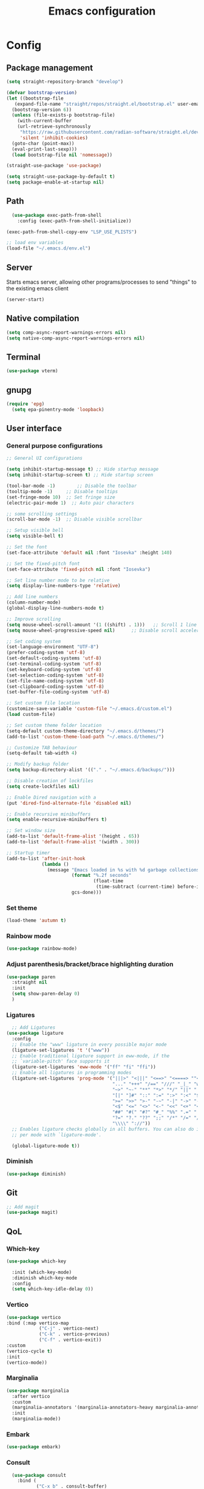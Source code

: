 #+title: Emacs configuration
* Config
:PROPERTIES:
:header-args: :tangle ~/.emacs.d/init.el :mkdirp yes
:END:
** Package management
#+begin_src emacs-lisp
  (setq straight-repository-branch "develop")

  (defvar bootstrap-version)
  (let ((bootstrap-file
	 (expand-file-name "straight/repos/straight.el/bootstrap.el" user-emacs-directory))
	(bootstrap-version 6))
    (unless (file-exists-p bootstrap-file)
      (with-current-buffer
	  (url-retrieve-synchronously
	   "https://raw.githubusercontent.com/radian-software/straight.el/develop/install.el"
	   'silent 'inhibit-cookies)
	(goto-char (point-max))
	(eval-print-last-sexp)))
    (load bootstrap-file nil 'nomessage))

  (straight-use-package 'use-package)

  (setq straight-use-package-by-default t)
  (setq package-enable-at-startup nil)
#+end_src

** Path
#+begin_src emacs-lisp
    (use-package exec-path-from-shell
      :config (exec-path-from-shell-initialize))
  
  (exec-path-from-shell-copy-env "LSP_USE_PLISTS")

  ;; load env variables
  (load-file "~/.emacs.d/env.el")
#+end_src

** Server
Starts emacs server, allowing other programs/processes to send "things" to the existing emacs client
#+begin_src emacs-lisp
(server-start)
#+end_src

** Native compilation
#+begin_src emacs-lisp
(setq comp-async-report-warnings-errors nil)
(setq native-comp-async-report-warnings-errors nil)
#+end_src

** Terminal
#+begin_src emacs-lisp
(use-package vterm)
#+end_src

** gnupg
#+begin_src emacs-lisp
(require 'epg)
  (setq epa-pinentry-mode 'loopback)
#+end_src

** User interface
*** General purpose configurations
#+begin_src emacs-lisp
  ;; General UI configurations

  (setq inhibit-startup-message t) ;; Hide startup message
  (setq inhibit-startup-screen t) ;; Hide startup screen

  (tool-bar-mode -1)	    ;; Disable the toolbar
  (tooltip-mode -1)	    ;; Disable tooltips
  (set-fringe-mode 10)	;; Set fringe size
  (electric-pair-mode 1)  ;; Auto pair characters

  ;; some scrolling settings
  (scroll-bar-mode -1) 	;; Disable visible scrollbar

  ;; Setup visible bell
  (setq visible-bell t)

  ;; Set the font
  (set-face-attribute 'default nil :font "Iosevka" :height 140)

  ;; Set the fixed-pitch font
  (set-face-attribute 'fixed-pitch nil :font "Iosevka")

  ;; Set line number mode to be relative
  (setq display-line-numbers-type 'relative)

  ;; Add line numbers
  (column-number-mode)
  (global-display-line-numbers-mode t)

  ;; Improve scrolling
  (setq mouse-wheel-scroll-amount '(1 ((shift) . 1))) 	;; Scroll 1 line at a time
  (setq mouse-wheel-progressive-speed nil) 		;; Disable scroll acceleration

  ;; Set coding system
  (set-language-environment "UTF-8")
  (prefer-coding-system 'utf-8)
  (set-default-coding-systems 'utf-8)
  (set-terminal-coding-system 'utf-8)
  (set-keyboard-coding-system 'utf-8)
  (set-selection-coding-system 'utf-8)
  (set-file-name-coding-system 'utf-8)
  (set-clipboard-coding-system 'utf-8)
  (set-buffer-file-coding-system 'utf-8) 

  ;; Set custom file location
  (customize-save-variable 'custom-file "~/.emacs.d/custom.el")
  (load custom-file)

  ;; Set custom theme folder location
  (setq-default custom-theme-directory "~/.emacs.d/themes/")
  (add-to-list 'custom-theme-load-path "~/.emacs.d/themes/")

  ;; Customize TAB behaviour
  (setq-default tab-width 4)

  ;; Modify backup folder
  (setq backup-directory-alist '(("." . "~/.emacs.d/backups/")))

  ;; Disable creation of lockfiles
  (setq create-lockfiles nil)

  ;; Enable Dired navigation with a
  (put 'dired-find-alternate-file 'disabled nil)

  ;; Enable recursive minibuffers
  (setq enable-recursive-minibuffers t)

  ;; Set window size
  (add-to-list 'default-frame-alist '(height . 65))
  (add-to-list 'default-frame-alist '(width . 300))

  ;; Startup timer
  (add-to-list 'after-init-hook
               (lambda ()
                 (message "Emacs loaded in %s with %d garbage collections."
                          (format "%.2f seconds"
                                  (float-time
                                   (time-subtract (current-time) before-init-time)))
                          gcs-done)))

#+end_src

*** Set theme
#+begin_src emacs-lisp
  (load-theme 'autumn t)
#+end_src

*** Rainbow mode
#+begin_src emacs-lisp
(use-package rainbow-mode)
#+end_src

*** Adjust parenthesis/bracket/brace highlighting duration
#+begin_src emacs-lisp
  (use-package paren
    :straight nil
    :init
    (setq show-paren-delay 0)
    )
#+end_src

*** Ligatures
#+begin_src emacs-lisp
    ;; Add Ligatures
  (use-package ligature
    :config
    ;; Enable the "www" ligature in every possible major mode
    (ligature-set-ligatures 't '("www"))
    ;; Enable traditional ligature support in eww-mode, if the
    ;; `variable-pitch' face supports it
    (ligature-set-ligatures 'eww-mode '("ff" "fi" "ffi"))
    ;; Enable all ligatures in programming modes
    (ligature-set-ligatures 'prog-mode '("|||>" "<|||" "<==>" "<====> ""<!--" "####" "~~>" "***" "||=" "||>"":::" "::=" "=:=" "===" "==>" "=!=" "=>>" "=<<" "=/=" "!==""!!." ">=>" ">>=" ">>>" ">>-" ">->" "->>" "-->" "---" "-<<" "<~~" "<~>" "<*>" "<||" "<|>" "<$>" "<==" "<=>" "<=<" "<->" "<--" "<-<" "<<=" "<<-" "<<<" "<+>" "</>" "###" "#_(" "..<"
                                         "..." "+++" "/==" "///" "_|_" "www" "&&" "^=" "~~" "~@" "~="
                                         "~>" "~-" "**" "*>" "*/" "||" "|}" "|]" "|=" "|>" "|-" "{|"
                                         "[|" "]#" "::" ":=" ":>" ":<" "$>" "==" "=>" "!=" "!!" ">:"
                                         ">=" ">>" ">-" "-~" "-|" "->" "--" "-<" "<~" "<*" "<|" "<:"
                                         "<$" "<=" "<>" "<-" "<<" "<+" "</" "#{" "#[" "#:" "#=" "#!"
                                         "##" "#(" "#?" "#_" "%%" ".=" ".-" ".." ".?" "+>" "++" "?:"
                                         "?=" "?." "??" ";;" "/*" "/=" "/>" "//" "__" "~~" "(*" "*)"
                                         "\\\\" "://"))
    ;; Enables ligature checks globally in all buffers. You can also do it
    ;; per mode with `ligature-mode'.
  
    (global-ligature-mode t))
  
#+end_src 

*** Diminish
#+begin_src emacs-lisp
  (use-package diminish)
#+end_src

** Git
#+begin_src emacs-lisp 
  ;; Add magit
  (use-package magit)
#+end_src

** QoL
*** Which-key
#+begin_src emacs-lisp
  (use-package which-key

    :init (which-key-mode)
    :diminish which-key-mode
    :config
    (setq which-key-idle-delay 0))
#+end_src

*** Vertico
#+begin_src emacs-lisp
  (use-package vertico
  :bind (:map vertico-map
              ("C-j" . vertico-next)
              ("C-k" . vertico-previous)
              ("C-f" . vertico-exit))
  :custom
  (vertico-cycle t)
  :init
  (vertico-mode))
#+end_src
*** Marginalia
#+begin_src emacs-lisp
  (use-package marginalia
    :after vertico
    :custom
    (marginalia-annotators '(marginalia-annotators-heavy marginalia-annotators-light nil))
    :init
    (marginalia-mode))
#+end_src
*** Embark
#+begin_src emacs-lisp
(use-package embark)
#+end_src
*** Consult
#+begin_src emacs-lisp
    (use-package consult
      :bind (
             ("C-x b" . consult-buffer)
             ("C-s" . consult-line)
             ))

  ;; Use `consult-completion-in-region' if Vertico is enabled.
  ;; Otherwise use the default `completion--in-region' function.
  (setq completion-in-region-function
        (lambda (&rest args)
          (apply (if vertico-mode
                     #'consult-completion-in-region
                   #'completion--in-region)
                 args)))

#+end_src

#+begin_src emacs-lisp
(use-package embark-consult)
#+end_src
*** Orderless
#+begin_src emacs-lisp
      (use-package orderless
        :custom
        (completion-styles '(orderless basic))
        (completion-category-overrides '((file (styles basic partial-completion)))))
#+end_src
*** Undo-tree

#+begin_src emacs-lisp

    ;; Define undo-tree directory
    (defvar undo-history-dir (concat user-emacs-directory "undo/")
      "Directory to save undo history files to")

    ;; Create dir if not exists
    (unless (file-exists-p undo-history-dir)
      (make-directory undo-history-dir t))

    ;; Undo tree
    (use-package undo-tree
      :after evil
      :diminish
      :config
      (evil-set-undo-system 'undo-tree)
      (global-undo-tree-mode 1)
      (setq undo-tree-history-directory-alist `(("." . ,undo-history-dir))))

#+end_src

** Projectile
#+begin_src emacs-lisp
  (use-package projectile
    :config
    (add-to-list 'projectile-globally-ignored-directories "*node_modules") 
    (add-to-list 'projectile-globally-ignored-directories "*build") 
    (projectile-mode +1))
#+end_src

** ripgrep
#+begin_src emacs-lisp
(use-package rg)
#+end_src

** Development 
*** Treesit
Setup some tree-sitter languages
#+begin_src emacs-lisp
  (use-package treesit
    :straight nil
    :init
    (setq treesit-language-source-alist
     '((bash . ("https://github.com/tree-sitter/tree-sitter-bash"))
       (c . ("https://github.com/tree-sitter/tree-sitter-c"))
       (cpp . ("https://github.com/tree-sitter/tree-sitter-cpp"))
       (css . ("https://github.com/tree-sitter/tree-sitter-css"))
       (go . ("https://github.com/tree-sitter/tree-sitter-go"))
       (html . ("https://github.com/tree-sitter/tree-sitter-html"))
       (javascript . ("https://github.com/tree-sitter/tree-sitter-javascript"))
       (json . ("https://github.com/tree-sitter/tree-sitter-json"))
       (lua . ("https://github.com/Azganoth/tree-sitter-lua"))
       (make . ("https://github.com/alemuller/tree-sitter-make"))
       (ocaml . ("https://github.com/tree-sitter/tree-sitter-ocaml" "ocaml/src" "ocaml"))
       (python . ("https://github.com/tree-sitter/tree-sitter-python"))
       (php . ("https://github.com/tree-sitter/tree-sitter-php"))
       (typescript . ("https://github.com/tree-sitter/tree-sitter-typescript" nil "typescript/src"))
       (tsx . ("https://github.com/tree-sitter/tree-sitter-typescript" nil "tsx/src"))
       (ruby . ("https://github.com/tree-sitter/tree-sitter-ruby"))
       (rust . ("https://github.com/tree-sitter/tree-sitter-rust"))
       (sql . ("https://github.com/m-novikov/tree-sitter-sql"))
       (toml . ("https://github.com/tree-sitter/tree-sitter-toml"))
       (zig . ("https://github.com/GrayJack/tree-sitter-zig")))))
  
#+end_src

*** Flycheck
#+begin_src emacs-lisp
  (use-package flycheck
    :config
    (global-flycheck-mode t))
#+end_src

*** eglot
#+begin_src emacs-lisp
    (use-package eglot
      :config
      (add-to-list 'eglot-server-programs '(terraform-mode . ("terraform-ls" "serve")))
      (add-to-list 'eglot-server-programs '(typescript-ts-mode . ("typescript-language-server" "--stdio"))))
*** Corfu
#+begin_src emacs-lisp
  (use-package corfu
    :custom
    (corfu-cycle-t)
    (corfu-auto t)
    (corfu-auto-prefix 2)
    (corfu-auto-delay 0)
    (corfu-separator ?\s)
    (corfu-quit-at-boundary nil)
    :init
    (global-corfu-mode))
#+end_src

*** Kind-icon
#+begin_src emacs-lisp
  (use-package kind-icon
    :after corfu
    :custom
    (kind-icon-default-face 'corfu-default)
    :config
    (add-to-list 'corfu-margin-formatters #'kind-icon-margin-formatter))
#+end_src

*** Yasnippet
#+begin_src emacs-lisp
  (use-package yasnippet
    :config
    (yas-global-mode t))
#+end_src

** Keybindings
*** E(vi)l mode
#+begin_src emacs-lisp
         ;; Add and initialize Evil mode
        (defun sl/evil-hook ()
          (dolist (mode '(custom-mode
                          eshell-mode
                          git-rebase-mode
                          sauron-mode
                          vterm-mode
                          term-mode))
            (add-to-list 'evil-emacs-state-modes mode)))

        (use-package evil
          :init
          (setq evil-want-integration t)
          (setq evil-want-keybinding nil)
          (setq evil-want-C-u-scroll t)
          (setq evil-want-C-i-jump nil)
          (evil-mode 1)
          :hook (evil-mode . sl/evil-hook)
          :config
          (define-key evil-insert-state-map (kbd "C-g") 'evil-normal-state)
          (define-key evil-insert-state-map (kbd "C-h") 'evil-delete-backward-char-and-join)

          ;; Use visual line motions even outside of visual-line buffers
          (evil-global-set-key 'motion "j" 'evil-next-visual-line)
          (evil-global-set-key 'motion "k" 'evil-previous-visual-line)

          (evil-set-initial-state 'messages-buffer-mode 'normal)
          (evil-set-initial-state 'dashboard-mode 'normal))


        (use-package evil-collection
          :after evil
          :config
          (evil-collection-init))

        (use-package evil-commentary
          :diminish
          :config (evil-commentary-mode t))

#+end_src

*** General
#+begin_src emacs-lisp
  (use-package general
    :config
    (general-create-definer ls/leader-keys
                            :keymaps '(normal insert visual emacs)
                            :prefix "SPC"
                            :global-prefix "C-SPC"))
#+end_src

*** Leader keys
#+begin_src emacs-lisp
  (ls/leader-keys
    ;; Projectile
    "p" '(:ignore t :which-key "projectile")
    "pr" '(projectile-run-project :which-key "run project")
    "pR" '(projectile-replace :which-key "replace")
    "pf" '(projectile--find-file :which-key "find file")
    "pF" '(projectile-find-file-other-window :which-key "find file new window")
    "pg" '(projectile-grep :which-key "grep")
    "ps" '(projectile-switch-project :which-key "switch project")

    ;; Org
    "o" '(:ignore t :which-key "org")
    "oa" '(org-agenda :which-key "agenda")
    "oc" '(org-capture :which-key "capture")
    "of" '(org-roam-node-find :which-key "find node")
    "oi" '(org-roam-node-insert :which-key "insert node")
    "ot" '(org-roam-tag-add :which-key "add tag")
    "or" '(org-roam-ref-add :which-key "add ref")
    "ob" '(org-babel-execute-src-block :which-key "execute src")
    "od" '(org-display-inline-images :which-key "display imgs")

    ;; LSP
    "l" '(:ignore t :which-key "lsp")
    "le" '(lsp-eslint-apply-all-fixes :which-key "eslint")

    ;; Window management
    "w" '(:ignore t :which-key "window")
    "wo" '(other-window :which-key "other window")
    "wr" '(split-window-right :which-key "split right")
    "wb" '(split-window-below :which-key "split below")
    "wc" '(delete-window :which-key "delete window")
    "wk" '(kill-buffer-and-window :which-key "kill window"))
#+end_src

** Org-mode
*** Font setup

Define some font sizes for different types of headings

#+begin_src emacs-lisp
  (defun sl/org-font-setup ()
  ;; Set some faces for org heading levels
  (dolist (face '((org-level-1 . 1.2)
                  (org-level-2 . 1.1)
                  (org-level-3 . 1.05)
                  (org-level-4 . 1.0)
                  (org-level-5 . 1.0)))
    (set-face-attribute (car face) nil :weight 'regular :height (cdr face))))
#+end_src

*** Org-mode hook
Common actions to perform when org-mode starts

#+begin_src emacs-lisp
  (defun sl/org-mode-setup ()
    (org-indent-mode)
    (variable-pitch-mode 0)
    (visual-line-mode 1))
#+end_src

*** Org package
The actual org-mode package

#+begin_src emacs-lisp

    (use-package org
      :hook (org-mode . sl/org-mode-setup)
      :config
      (setq org-ellipsis " ▾")

      (sl/org-font-setup)
      (advice-add 'org-refile :after #'org-save-all-org-buffers)

      (setq org-agenda-start-with-log-mode t)
      (setq org-log-done 'time)
      (setq org-log-into-drawer t)
      (setq org-src-tab-acts-natively t)
      (setq org-startup-with-inline-images t)
      (setq org-src-tab-acts-natively t)

      (setq org-agenda-files
            (directory-files-recursively "~/Dropbox/shared/" "\\.org$"))

      (setq org-refile-targets
            '(("~/Dropbox/shared/org/archive.org" :maxlevel . 1)
              ("~/Dropbox/shared/org/active.org" :maxlevel . 1)))

      (setq org-todo-keywords
            '((sequence "TODO(t)" "NEXT(n)" "IN PROGRESS(p)" "|" "DONE(d!)")
              (sequence "BACKLOG(b)" "ACTIVE(a)" "|" "REVIEW(r)" "FINISHED(f)" "CANCELLED(c)"))))

#+end_src

*** Org-bullets and visual-fill-mode
Some visual modifications and visual fill column mode

#+begin_src emacs-lisp
  (use-package org-bullets
    :after org
    :hook (org-mode . org-bullets-mode)
    :custom
    (org-bullets-bullet-list '("◉" "○" "●" "○" "●" "○" "●")))

  (defun sl/org-mode-visual-fill ()
    (setq visual-fill-column-width 250
          visual-fill-column-center-text t)
    (visual-fill-column-mode 1))

  (use-package visual-fill-column
    :defer t
    :hook (org-mode . sl/org-mode-visual-fill))

#+end_src

*** Org babel
#+begin_src emacs-lisp
    ;; PlantUML
    (setq org-plantuml-exec-mode 'plantuml)
    (org-babel-do-load-languages
     'org-babel-load-languages
     '((plantuml . t)
       (sql . t)))
#+end_src
*** Org-tempo
#+begin_src emacs-lisp
  (require 'org-tempo)

  (add-to-list 'org-structure-template-alist '("sh" . "src shell"))
  (add-to-list 'org-structure-template-alist '("el" . "src emacs-lisp"))
  (add-to-list 'org-structure-template-alist '("py" . "src python"))
  (add-to-list 'org-structure-template-alist '("kt" . "src kotlin"))
  (add-to-list 'org-structure-template-alist '("go" . "src go"))
  (add-to-list 'org-structure-template-alist '("pl" . "src plantuml"))
  (add-to-list 'org-structure-template-alist '("hs" . "src haskell"))
  (add-to-list 'org-structure-template-alist '("sql" . "src sql"))

#+end_src

*** Org-roam
#+begin_src emacs-lisp
  (use-package org-roam
    :config
    (setq org-roam-directory "~/Dropbox/shared/org/roam")
    (setq org-roam-db-autosync-mode t))

  (use-package org-roam-ui
    :after org-roam
    :config
    (setq org-roam-ui-sync-theme t
          org-roam-ui-follow t
          org-roam-ui-update-on-save t
          org-roam-ui-open-on-start t
          org-roam-node-display-template
          (concat "${title:*} "
                  (propertize "${tags:30}" 'face 'org-tag)))
    (setq org-roam-capture-templates
          '(
            ("d" "default" plain
             "%?"
             :if-new (file+head "%<%Y%m%d%H%M%S>-${slug}.org" "#+title: ${title}\n")
             :unnarrowed t)
            ("c" "context" plain
             "#+filetags: :%^{%(org-roam-tag-completions)}:"
             :if-new (file+head "%<%Y%m%d%H%M%S>-${slug}.org" "#+title: ${title}\n")
             :unnarrowed t)
            )
          ))
#+end_src
* Snippets
** Kotlin-mode
:PROPERTIES:
:header-args: :tangle (concat "~/.emacs.d/snippets/kotlin-mode/" (nth 4 (org-heading-components))) :mkdirp yes
:END:
*** class
#+begin_src emacs-lisp
  # -*- mode: snippet -*-
  # contributor: Sebastian Lindtvedt
  # name: class
  # key: class
  # --
  class ${1:name}${2:($3)}${4: : $5}${6: {
  $0
  }}
#+end_src
*** kdoc_function
** Web mode
:PROPERTIES:
:header-args: :tangle (concat "~/.emacs.d/snippets/web-mode/" (nth 4 (org-heading-components))) :mkdirp yes
:END:
*** rnfc
React native functional component
#+begin_src emacs-lisp
    # -*- mode: snippet -*-
    # contributor: Sebastian Lindtvedt
    # name: react native functional component
    # key: rnfc
    # --

import React from "react"
import { View, StyleSheet, Text } from "react-native"

function ${1:component_name}() {
  return (
    <View styles={styles.container}>
      <Text>$1</Text>
    </View>
  )
}

const styles = StyleSheet.create({
  container: {
    flex: 1,
    width: '100%',
    height: '100%',
  },
})

export default $1


#+end_src

* Themes
** Chalk
:PROPERTIES:
:header-args: :tangle ~/.emacs.d/themes/chalk-theme.el :mkdirp yes
:END:
#+begin_src emacs-lisp
  (deftheme chalk
    "A light theme inspired by chalk colors, created by Sebastian Lindtvedt")

  (defgroup chalk-palette nil
    "Light chalk color palette")

  (defcustom chalk-foreground "#37474f"
    "Default foreground color"
    :type 'color :group 'chalk-palette)

  (defcustom chalk-background "#ffffff"
    "Default background color"
    :type 'color :group 'chalk-palette)

  (defcustom chalk-highlight "#eaeaea"
    "Default highlight color"
    :type 'color :group 'chalk-palette)

  (defcustom chalk-blue "#bbe0f2"
    "Default blue color"
    :type 'color :group 'chalk-palette)

  (defcustom chalk-yellow "#f2eda1"
    "Default yellow color"
    :type 'color :group 'chalk-palette)

  (defcustom chalk-brightyellow "#FFFFEA"
    "A bright yellow color"
    :type 'color :group 'chalk-palette)

  (defcustom chalk-red "#ff5a5f"
    "Default red color"
    :type 'color :group 'chalk-palette)

  (defcustom chalk-orange "#feab91"
    "Default orange color"
    :type 'color :group 'chalk-palette)

  (defcustom chalk-green "#b3e1d0"
    "Default green color"
    :type 'color :group 'chalk-palette)

  (defcustom chalk-purple "#6b3fb8"
    "Default purple color"
    :type 'color :group 'chalk-palette)

  (defcustom chalk-lightgrey "#c2cdd2"
    "Default light grey color"
    :type 'color :group 'chalk-palette)

  (defcustom chalk-verylightgrey "#eceff1"
    "Default very light grey color"
    :type 'color :group 'chalk-palette)

  (defcustom chalk-darkgrey "#232323"
    "Default dark grey color"
    :type 'color :group 'chalk-palette)

  (custom-theme-set-faces 'chalk
                          `(default ((t (:foreground ,chalk-foreground :background ,chalk-background))))
                          `(cursor ((t (:foreground ,chalk-background :background ,chalk-foreground))))
                          `(mouse ((t (:foreground ,chalk-foreground :background ,chalk-background))))
                          `(scroll-bar ((t (:foreground ,chalk-foreground :background ,chalk-background))))
                          `(mode-line ((t (:foreground ,chalk-background :background ,chalk-foreground))))
                          `(font-lock-keyword-face ((t (:foreground ,chalk-orange :weight bold))))
                          `(font-lock-variable-name-face ((t (:foreground ,chalk-purple))))
                          `(font-lock-comment-face ((t (:foreground ,chalk-darkgrey))))
                          `(org-block ((t (:background ,chalk-verylightgrey))))
                          `(org-block-begin-line ((t (:foreground ,chalk-foreground :background ,chalk-lightgrey))))
                          `(org-block-end-line ((t (:foreground ,chalk-foreground :background ,chalk-lightgrey))))
                          )

  (provide-theme 'chalk)
#+end_src
** Relaxed
:PROPERTIES:
:header-args: :tangle ~/.emacs.d/themes/relaxed-theme.el :mkdirp yes
:END:

#+begin_src emacs-lisp
      (deftheme relaxed
              "A light theme inspired by relaxed colors, created by Sebastian Lindtvedt")

            (defgroup relaxed-palette nil
              "Light relaxed color palette")

            (defcustom relaxed-foreground "#f2f2f2"
              "Default foreground color"
              :type 'color :group 'relaxed-palette)

            (defcustom relaxed-background "#2e3440"
              "Default background color"
              :type 'color :group 'relaxed-palette)

      (defcustom relaxed-background-highlight "57647b"
        "Default background highlight color"
        :type 'color :group 'relaxed-palette)

            (defcustom relaxed-highlight "#ffffff"
              "Default highlight color"
              :type 'color :group 'relaxed-palette)

            (defcustom relaxed-blue "#bbe0f2"
              "Default blue color"
              :type 'color :group 'relaxed-palette)

            (defcustom relaxed-yellow "#f2eda1"
              "Default yellow color"
              :type 'color :group 'relaxed-palette)

            (defcustom relaxed-brightyellow "#FFFFEA"
              "A bright yellow color"
              :type 'color :group 'relaxed-palette)

            (defcustom relaxed-red "#ff5a5f"
              "Default red color"
              :type 'color :group 'relaxed-palette)

            (defcustom relaxed-orange "#feab91"
              "Default orange color"
              :type 'color :group 'relaxed-palette)

            (defcustom relaxed-green "#b3e1d0"
              "Default green color"
              :type 'color :group 'relaxed-palette)

            (defcustom relaxed-purple "#6b3fb8"
              "Default purple color"
              :type 'color :group 'relaxed-palette)

            (defcustom relaxed-lightgrey "#c2cdd2"
              "Default light grey color"
              :type 'color :group 'relaxed-palette)

            (defcustom relaxed-verylightgrey "#eceff1"
              "Default very light grey color"
              :type 'color :group 'relaxed-palette)

            (defcustom relaxed-darkgrey "#232323"
              "Default dark grey color"
              :type 'color :group 'relaxed-palette)

            (custom-theme-set-faces 'relaxed
                                    `(default ((t (:foreground ,relaxed-foreground :background ,relaxed-background))))
                                    `(cursor ((t (:foreground ,relaxed-background :background ,relaxed-foreground))))
                                    `(mouse ((t (:foreground ,relaxed-foreground :background ,relaxed-background))))
                                    `(scroll-bar ((t (:foreground ,relaxed-foreground :background ,relaxed-background))))
                                    `(mode-line ((t (:foreground ,relaxed-background :background ,relaxed-foreground))))
                                    `(font-lock-keyword-face ((t (:foreground ,relaxed-orange :weight bold))))
                                    `(font-lock-variable-name-face ((t (:foreground ,relaxed-purple))))
                                    `(font-lock-comment-face ((t (:foreground ,relaxed-darkgrey))))
                                    `(org-block ((t (:background ,relaxed-background-highlight))))
                                    `(org-block-begin-line ((t (:foreground ,relaxed-foreground :background ,relaxed-background-highlight))))
                                    `(org-block-end-line ((t (:foreground ,relaxed-foreground :background ,relaxed-background-highlight))))
                                    )

            (provide-theme 'relaxed)
#+end_src
** Autumn
:PROPERTIES:
:header-args: :tangle ~/.emacs.d/themes/autumn-theme.el :mkdirp yes
:END:

#+begin_src emacs-lisp
  (deftheme autumn
    "autumn inspired theme with relaxed colors")

  (custom-theme-set-faces
   'autumn
   '(cursor ((t (:background "#ffffff"))))
   '(fixed-pitch ((t (:family "Iosevka" :foundry "nil" :width normal :height 140 :weight regular :slant normal))))
   '(variable-pitch ((((type w32)) (:foundry "outline" :family "Arial")) (t (:family "Sans Serif"))))
   '(escape-glyph ((((background dark)) (:foreground "cyan")) (((type pc)) (:foreground "magenta")) (t (:foreground "brown"))))
   '(homoglyph ((((background dark)) (:foreground "cyan")) (((type pc)) (:foreground "magenta")) (t (:foreground "brown"))))
   '(minibuffer-prompt ((t (:foreground "#dae9fd"))))
   '(highlight ((t (:background "#2d3043"))))
   '(region ((t (:extend t :background "#4e6d7f"))))
   '(shadow ((((class color grayscale) (min-colors 88) (background light)) (:foreground "grey50")) (((class color grayscale) (min-colors 88) (background dark)) (:foreground "grey70")) (((class color) (min-colors 8) (background light)) (:foreground "green")) (((class color) (min-colors 8) (background dark)) (:foreground "yellow"))))
   '(secondary-selection ((t (:extend t :background "gray92"))))
   '(trailing-whitespace ((((class color) (background light)) (:background "red1")) (((class color) (background dark)) (:background "red1")) (t (:inverse-video t))))
   '(font-lock-builtin-face ((((class grayscale) (background light)) (:weight bold :foreground "LightGray")) (((class grayscale) (background dark)) (:weight bold :foreground "DimGray")) (((class color) (min-colors 88) (background light)) (:foreground "dark slate blue")) (((class color) (min-colors 88) (background dark)) (:foreground "LightSteelBlue")) (((class color) (min-colors 16) (background light)) (:foreground "Orchid")) (((class color) (min-colors 16) (background dark)) (:foreground "LightSteelBlue")) (((class color) (min-colors 8)) (:weight bold :foreground "blue")) (t (:weight bold))))
   '(font-lock-comment-delimiter-face ((t (:inherit font-lock-comment-face))))
   '(font-lock-comment-face ((t (:foreground "thistle1"))))
   '(font-lock-constant-face ((t (:foreground "DarkSlateGray2"))))
   '(font-lock-doc-face ((t (:inherit font-lock-string-face))))
   '(font-lock-doc-markup-face ((t (:inherit font-lock-constant-face))))
   '(font-lock-function-name-face ((t (:foreground "LightYellow1"))))
   '(font-lock-keyword-face ((t (:foreground "#dae9fd" :weight bold))))
   '(font-lock-negation-char-face ((t nil)))
   '(font-lock-preprocessor-face ((t (:inherit font-lock-builtin-face))))
   '(font-lock-regexp-grouping-backslash ((t (:inherit bold))))
   '(font-lock-regexp-grouping-construct ((t (:inherit bold))))
   '(font-lock-string-face ((t (:foreground "#c7b4a4" :slant oblique))))
   '(font-lock-type-face ((t (:foreground "Aquamarine"))))
   '(font-lock-variable-name-face ((t (:foreground "#00a385"))))
   '(font-lock-warning-face ((t (:inherit error))))
   '(button ((t (:inherit link))))
   '(link-visited ((t (:inherit link :foreground "violet"))))
   '(fringe ((((class color) (background light)) (:background "grey95")) (((class color) (background dark)) (:background "grey10")) (t (:background "gray"))))
   '(tooltip ((t (:inherit variable-pitch :background "lightyellow" :foreground "black"))))
   '(isearch ((((class color) (min-colors 88) (background light)) (:foreground "lightskyblue1" :background "magenta3")) (((class color) (min-colors 88) (background dark)) (:foreground "brown4" :background "palevioletred2")) (((class color) (min-colors 16)) (:foreground "cyan1" :background "magenta4")) (((class color) (min-colors 8)) (:foreground "cyan1" :background "magenta4")) (t (:inverse-video t))))
   '(isearch-fail ((((class color) (min-colors 88) (background light)) (:background "RosyBrown1")) (((class color) (min-colors 88) (background dark)) (:background "red4")) (((class color) (min-colors 16)) (:background "red")) (((class color) (min-colors 8)) (:background "red")) (((class color grayscale)) (:foreground "grey")) (t (:inverse-video t))))
   '(lazy-highlight ((((class color) (min-colors 88) (background light)) (:distant-foreground "black" :background "paleturquoise")) (((class color) (min-colors 88) (background dark)) (:distant-foreground "white" :background "paleturquoise4")) (((class color) (min-colors 16)) (:distant-foreground "white" :background "turquoise3")) (((class color) (min-colors 8)) (:distant-foreground "white" :background "turquoise3")) (t (:underline (:color foreground-color :style line :position nil)))))
   '(match ((t (:background "gray92"))))
   '(next-error ((t (:inherit region))))
   '(query-replace ((t (:inherit isearch))))
   '(org-block ((t (:extend t :background "#2b2f42"))))
   '(org-block-begin-line ((t (:background "#3b4059"))))
   '(org-block-end-line ((t (:inherit org-block-begin-line :extend t))))
   '(link ((t (:foreground "wheat2" :underline t))))
   '(orderless-match-face-0 ((t (:foreground "wheat2" :weight bold))))
   '(orderless-match-face-1 ((default (:weight bold)) (((class color) (min-colors 88) (background dark)) (:foreground "#ed92f8")) (((class color) (min-colors 88) (background light)) (:foreground "#8f0075")) (t (:foreground "magenta"))))
   '(orderless-match-face-2 ((default (:weight bold)) (((class color) (min-colors 88) (background dark)) (:foreground "#90d800")) (((class color) (min-colors 88) (background light)) (:foreground "#145a00")) (t (:foreground "green"))))
   '(orderless-match-face-3 ((default (:weight bold)) (((class color) (min-colors 88) (background dark)) (:foreground "#f0ce43")) (((class color) (min-colors 88) (background light)) (:foreground "#804000")) (t (:foreground "yellow"))))
   '(mode-line ((t (:background "#dae9fd" :foreground "#2b2f42"))))
   '(mode-line-inactive ((t (:inherit mode-line :background "#2b2f42" :foreground "#dae9fd" :weight light))))
   '(header-line ((t (:background "#2b2f42" :foreground "#dae9fd" :box (:line-width (2 . 2) :color "#dae9fd" :style released-button)))))
   '(web-mode-html-tag-face ((t (:foreground "Aquamarine"))))
   '(magit-header-line ((t (:inherit (magit-section-heading)))))
   '(magit-section-heading ((t (:extend t :foreground "#dae9fd" :weight bold))))
   '(default ((t (:inherit nil :extend nil :stipple nil :background "#1e2033" :foreground "#bdcadb" :inverse-video nil :box nil :strike-through nil :overline nil :underline nil :slant normal :weight regular :height 140 :width normal :foundry "nil" :family "Iosevka")))))

  (provide-theme 'autumn)

#+end_src

